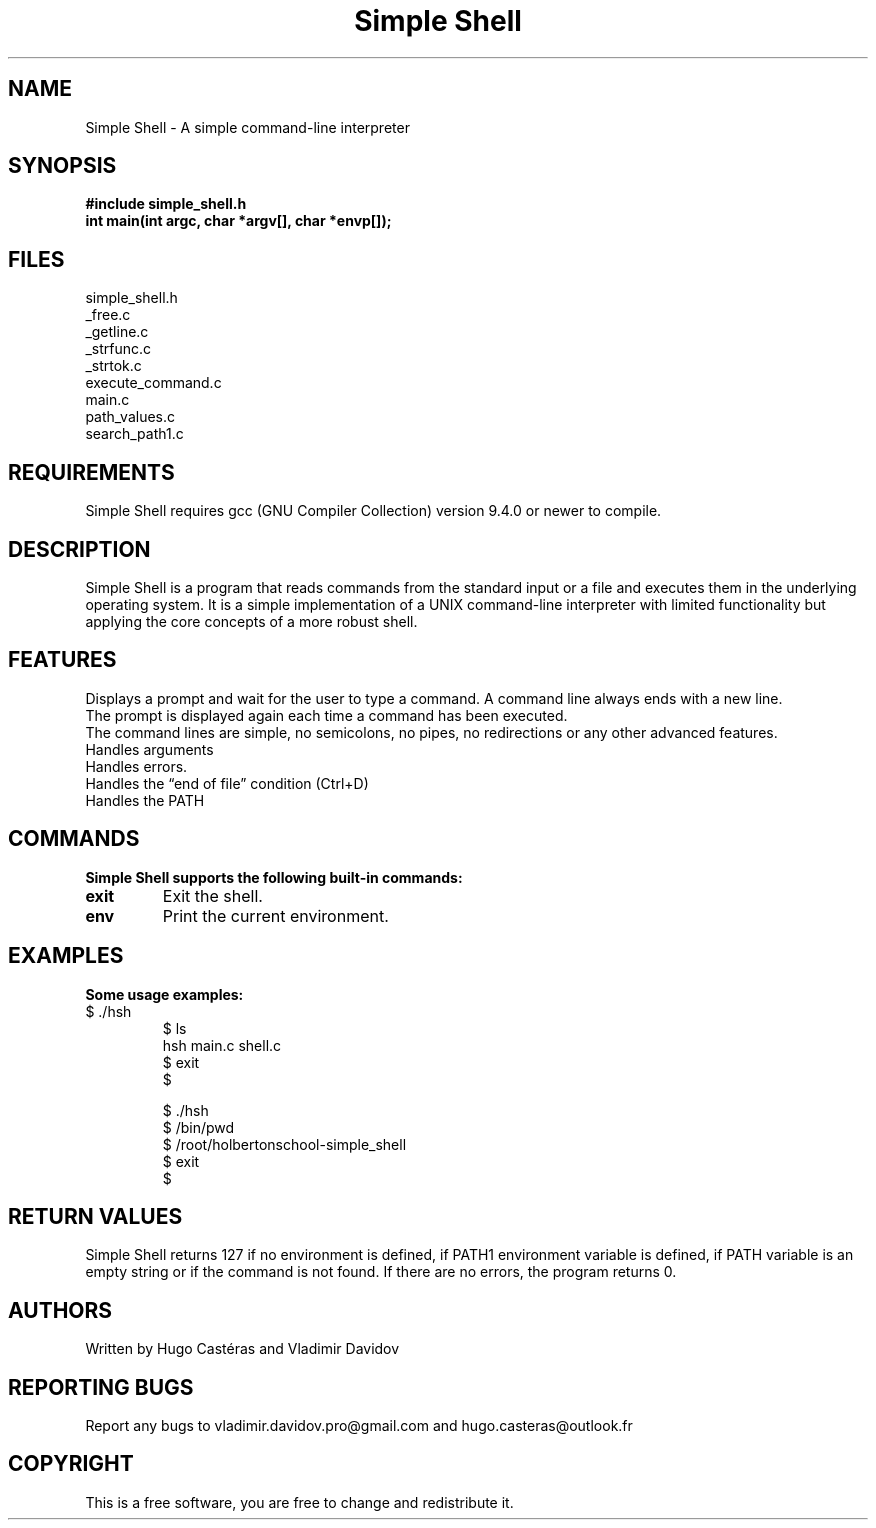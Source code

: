 .TH "Simple Shell" "1" "28 april 2023" "Holberton School Project"
.SH NAME
Simple Shell \- A simple command-line interpreter

.SH SYNOPSIS
.B #include simple_shell.h
.br
.B int main(int argc, char *argv[], char *envp[]);
.SH FILES
simple_shell.h
.br
_free.c
.br
_getline.c
.br
_strfunc.c
.br
_strtok.c
.br
execute_command.c
.br
main.c
.br
path_values.c
.br
search_path1.c
.SH REQUIREMENTS
Simple Shell requires gcc (GNU Compiler Collection) version 9.4.0 or newer to compile.

.SH DESCRIPTION
Simple Shell is a program that reads commands from the standard input or a file and executes them in the underlying operating system. It is a simple implementation of a UNIX command-line interpreter with limited functionality but applying the core concepts of a more robust shell.

.SH FEATURES
Displays a prompt and wait for the user to type a command. A command line always ends with a new line.
.br
The prompt is displayed again each time a command has been executed.
.br
The command lines are simple, no semicolons, no pipes, no redirections or any other advanced features.
.br
Handles arguments
.br
Handles errors.
.br
Handles the “end of file” condition (Ctrl+D)
.br
Handles the PATH
.br

.SH COMMANDS
.B Simple Shell supports the following built-in commands:

.TP
\fBexit\fR
Exit the shell.

.TP
\fBenv\fR
Print the current environment.

.SH EXAMPLES
.B Some usage examples:

.TP
.nf

$ ./hsh
$ ls
hsh main.c shell.c
$ exit
$

$ ./hsh
$ /bin/pwd
$ /root/holbertonschool-simple_shell
$ exit
$

.SH RETURN VALUES
Simple Shell returns 127 if no environment is defined, if PATH1 environment variable is defined, if PATH variable is an empty string or if the command is not found. If there are no errors, the program returns 0.

.SH AUTHORS
Written by Hugo Castéras and Vladimir Davidov

.SH REPORTING BUGS
Report any bugs to vladimir.davidov.pro@gmail.com and hugo.casteras@outlook.fr

.SH COPYRIGHT
This is a free software, you are free to change and redistribute it.


